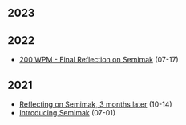 #+options: toc:nil
** 2023
** 2022
- [[file:2022/final_reflection_on_semimak.org][200 WPM - Final Reflection on Semimak]] (07-17)
** 2021
- [[./2021/reflection_on_semimak.org][Reflecting on Semimak, 3 months later]] (10-14)
- [[./2021/semimak.org][Introducing Semimak]] (07-01)
